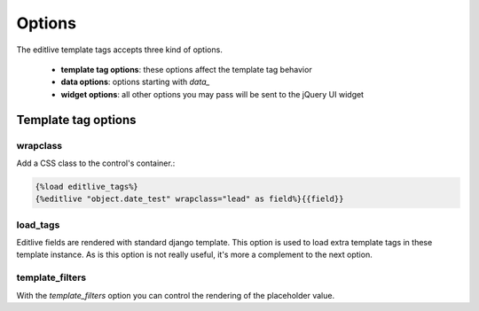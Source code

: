 Options
+++++++

The editlive template tags accepts three kind of options.

 * **template tag options**: these options affect the template tag behavior
 * **data options**: options starting with `data_` 
 * **widget options**: all other options you may pass will be sent to the jQuery UI widget

Template tag options
--------------------

wrapclass
^^^^^^^^^

Add a CSS class to the control's container.:

.. code-block:: django

    {%load editlive_tags%}
    {%editlive "object.date_test" wrapclass="lead" as field%}{{field}}

load_tags
^^^^^^^^^

Editlive fields are rendered with standard django template. This option is used to load extra 
template tags in these template instance. As is this option is not really useful, it's more a 
complement to the next option.

template_filters
^^^^^^^^^^^^^^^^

With the `template_filters` option you can control the rendering of the placeholder value.
